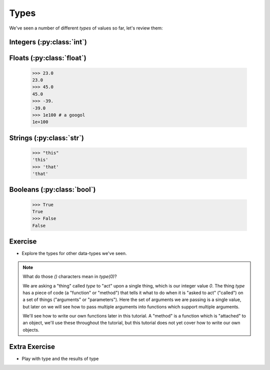 Types
=====

We've seen a number of different `types` of values so far, let's review them:

Integers (:py:class:`int`)
--------------------------

.. doctest::

    >>> 23
    23
    >>> 45
    45
    >>> 69
    69

Floats (:py:class:`float`)
--------------------------

    >>> 23.0
    23.0
    >>> 45.0
    45.0
    >>> -39.
    -39.0
    >>> 1e100 # a googol
    1e+100

Strings (:py:class:`str`)
-------------------------

    >>> "this"
    'this'
    >>> 'that'
    'that'

Booleans (:py:class:`bool`)
---------------------------
    >>> True 
    True 
    >>> False
    False

Exercise
--------

.. doctest::

    >>> type(0)
    <type 'int'>

* Explore the types for other data-types we've seen.

.. note::

    What do those `()` characters mean in `type(0)`?
    
    We are asking a "thing" called `type` to "act" upon a single thing,
    which is our integer value `0`.
    The thing `type` has a piece of code (a "function" or "method")
    that tells it what to do when it is "asked to act" ("called") 
    on a set of things ("arguments" or "parameters").
    Here the set of arguments we are passing is a single value, but later on we will 
    see how to pass multiple arguments into functions which support multiple arguments.
    
    We'll see how to write our own functions later in this tutorial.
    A "method" is a function which is "attached" to an object, we'll use these 
    throughout the tutorial, but this tutorial does not yet cover how to write 
    our own objects.

Extra Exercise
-------------------

* Play with type and the results of type

.. doctest::

    >>> type(4)(3.14159)
    3
    >>> type("this")(3.14159)
    '3.14159'
    >>> type(type)
    <type 'type'>
    >>> type(type)(type)
    <type 'type'>
